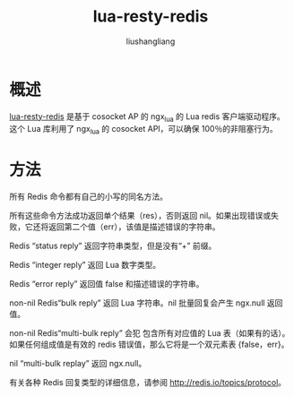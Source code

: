 # -*- coding:utf-8-*-
#+TITLE:lua-resty-redis
#+AUTHOR: liushangliang
#+EMAIL: phenix3443+github@gmail.com

* 概述
  [[https://github.com/openresty/lua-resty-redis][lua-resty-redis]] 是基于 cosocket AP 的 ngx_lua 的 Lua redis 客户端驱动程序。这个 Lua 库利用了 ngx_lua 的 cosocket API，可以确保 100％的非阻塞行为。

* 方法
  所有 Redis 命令都有自己的小写的同名方法。

  所有这些命令方法成功返回单个结果（res），否则返回 nil。如果出现错误或失败，它还将返回第二个值（err），该值是描述错误的字符串。

  Redis “status reply” 返回字符串类型，但是没有“+” 前缀。

  Redis “integer reply” 返回 Lua 数字类型。

  Redis “error reply” 返回值 false 和描述错误的字符串。

  non-nil Redis“bulk reply” 返回 Lua 字符串。nil 批量回复会产生 ngx.null 返回值。

  non-nil Redis“multi-bulk reply” 会犯 包含所有对应值的 Lua 表（如果有的话）。 如果任何组成值是有效的 redis 错误值，那么它将是一个双元素表 {false，err}。

  nil “multi-bulk replay” 返回 ngx.null。

  有关各种 Redis 回复类型的详细信息，请参阅 http://redis.io/topics/protocol。
